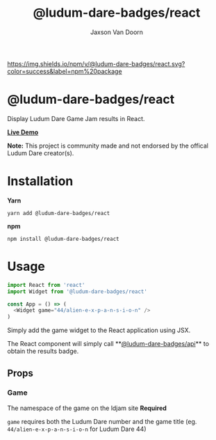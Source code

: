 
#+TITLE:    @ludum-dare-badges/react
#+AUTHOR:	Jaxson Van Doorn
#+EMAIL:	jaxson.vandoorn@gmail.com
#+OPTIONS:  num:nil toc:nil

[[https://github.com/woofers/ludum-dare-badges/actions][https://github.com/woofers/ludum-dare-badges/workflows/build/badge.svg]] [[https://www.npmjs.com/package/@ludum-dare-badges/react][https://david-dm.org/woofers/@ludum-dare-badges/react.svg]] [[https://www.npmjs.com/package/@ludum-dare-badges/react][https://img.shields.io/npm/v/@ludum-dare-badges/react.svg?color=success&label=npm%20package]] [[https://www.npmjs.com/package/@ludum-dare-badges/react][https://img.shields.io/npm/dt/@ludum-dare-badges/react.svg]] [[https://github.com/woofers/ludum-dare-badges/blob/master/License.txt][https://img.shields.io/npm/l/@ludum-dare-badges/react.svg]]

* @ludum-dare-badges/react

Display Ludum Dare Game Jam results in React.

*[[https://badges.vandoorn.ca][Live Demo]]*

*Note:* This project is community made and not endorsed by the offical Ludum Dare creator(s).

* Installation

*Yarn*
#+BEGIN_SRC
yarn add @ludum-dare-badges/react
#+END_SRC

*npm*
#+BEGIN_SRC
npm install @ludum-dare-badges/react
#+END_SRC

* Usage

#+BEGIN_SRC js
import React from 'react'
import Widget from '@ludum-dare-badges/react'

const App = () => (
  <Widget game="44/alien-e-x-p-a-n-s-i-o-n" />
)
#+END_SRC

Simply add the game widget to the React application using JSX.

The React component will simply call **[[https://github.com/woofers/ludum-dare-badges/tree/master/packages/api][@ludum-dare-badges/api]]**
to obtain the results badge.

** Props
*** Game
The namespace of the game on the ldjam site *Required*

~game~ requires both the Ludum Dare number and the game title (eg. ~44/alien-e-x-p-a-n-s-i-o-n~  for Ludum Dare 44)
